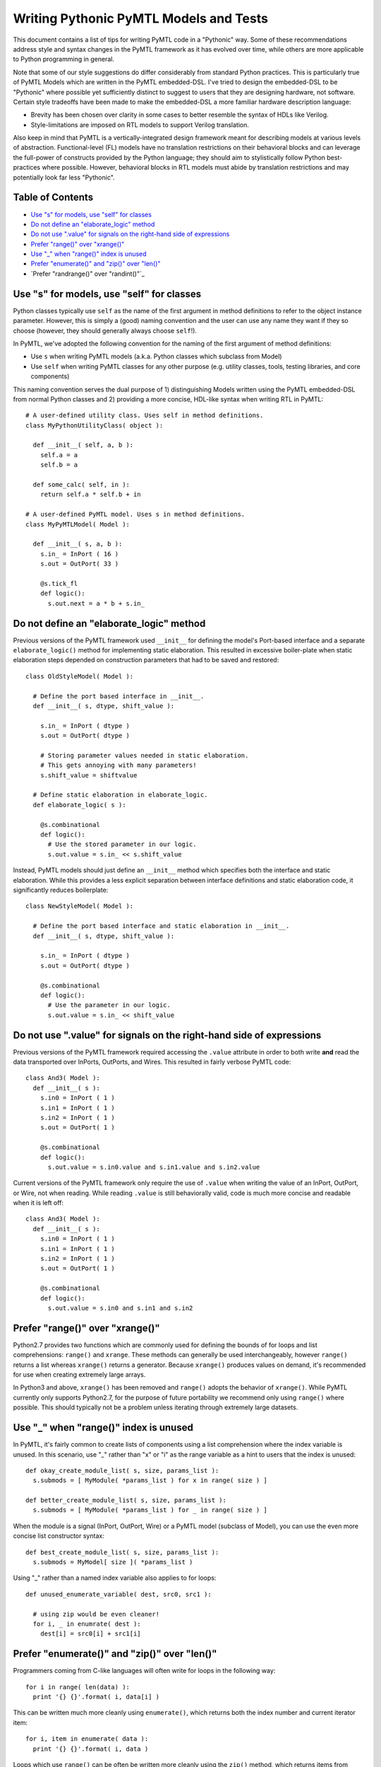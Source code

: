 ===============================================================================
Writing Pythonic PyMTL Models and Tests
===============================================================================

This document contains a list of tips for writing PyMTL code in a "Pythonic"
way. Some of these recommendations address style and syntax changes in the
PyMTL framework as it has evolved over time, while others are more applicable
to Python programming in general.

Note that some of our style suggestions do differ considerably from standard
Python practices. This is particularly true of PyMTL Models which are written
in the PyMTL embedded-DSL. I've tried to design the embedded-DSL to be
"Pythonic" where possible yet sufficiently distinct to suggest to users that
they are designing hardware, not software. Certain style tradeoffs have been
made to make the embedded-DSL a more familiar hardware description language:

- Brevity has been chosen over clarity in some cases to better resemble the
  syntax of HDLs like Verilog.
- Style-limitations are imposed on RTL models to support Verilog translation.

Also keep in mind that PyMTL is a vertically-integrated design framework meant
for describing models at various levels of abstraction. Functional-level (FL)
models have no translation restrictions on their behavioral blocks and can
leverage the full-power of constructs provided by the Python language; they
should aim to stylistically follow Python best-practices where possible.
However, behavioral blocks in RTL models must abide by translation restrictions
and may potentially look far less "Pythonic".

-------------------------------------------------------------------------------
Table of Contents
-------------------------------------------------------------------------------

- `Use "s" for models, use "self" for classes`_
- `Do not define an "elaborate_logic" method`_
- `Do not use ".value" for signals on the right-hand side of expressions`_
- `Prefer "range()" over "xrange()"`_
- `Use "_" when "range()" index is unused`_
- `Prefer "enumerate()" and "zip()" over "len()"`_
- `Prefer "randrange()" over "randint()"`_

-------------------------------------------------------------------------------
Use "s" for models, use "self" for classes
-------------------------------------------------------------------------------

Python classes typically use ``self`` as the name of the first argument in
method definitions to refer to the object instance parameter. However, this is
simply a (good) naming convention and the user can use any name they want if
they so choose (however, they should generally always choose ``self``!).

In PyMTL, we've adopted the following convention for the naming of the first
argument of method definitions:

- Use ``s`` when writing PyMTL models
  (a.k.a. Python classes which subclass from Model)
- Use ``self`` when writing PyMTL classes for any other purpose
  (e.g. utility classes, tools, testing libraries, and core components)

This naming convention serves the dual purpose of 1) distinguishing Models
written using the PyMTL embedded-DSL from normal Python classes and 2)
providing a more concise, HDL-like syntax when writing RTL in PyMTL::

  # A user-defined utility class. Uses self in method definitions.
  class MyPythonUtilityClass( object ):

    def __init__( self, a, b ):
      self.a = a
      self.b = a

    def some_calc( self, in ):
      return self.a * self.b + in

  # A user-defined PyMTL model. Uses s in method definitions.
  class MyPyMTLModel( Model ):

    def __init__( s, a, b ):
      s.in_ = InPort ( 16 )
      s.out = OutPort( 33 )

      @s.tick_fl
      def logic():
        s.out.next = a * b + s.in_

-------------------------------------------------------------------------------
Do not define an "elaborate_logic" method
-------------------------------------------------------------------------------

Previous versions of the PyMTL framework used ``__init__`` for defining the
model's Port-based interface and a separate ``elaborate_logic()`` method for
implementing static elaboration. This resulted in excessive boiler-plate when
static elaboration steps depended on construction parameters that had to be
saved and restored::

  class OldStyleModel( Model ):

    # Define the port based interface in __init__.
    def __init__( s, dtype, shift_value ):

      s.in_ = InPort ( dtype )
      s.out = OutPort( dtype )

      # Storing parameter values needed in static elaboration.
      # This gets annoying with many parameters!
      s.shift_value = shiftvalue

    # Define static elaboration in elaborate_logic.
    def elaborate_logic( s ):

      @s.combinational
      def logic():
        # Use the stored parameter in our logic.
        s.out.value = s.in_ << s.shift_value

Instead, PyMTL models should just define an ``__init__`` method which specifies
both the interface and static elaboration. While this provides a less explicit
separation between interface definitions and static elaboration code, it
significantly reduces boilerplate::

  class NewStyleModel( Model ):

    # Define the port based interface and static elaboration in __init__.
    def __init__( s, dtype, shift_value ):

      s.in_ = InPort ( dtype )
      s.out = OutPort( dtype )

      @s.combinational
      def logic():
        # Use the parameter in our logic.
        s.out.value = s.in_ << shift_value

-------------------------------------------------------------------------------
Do not use ".value" for signals on the right-hand side of expressions
-------------------------------------------------------------------------------

Previous versions of the PyMTL framework required accessing the ``.value``
attribute in order to both write **and** read the data transported over
InPorts, OutPorts, and Wires. This resulted in fairly verbose PyMTL code::

  class And3( Model ):
    def __init__( s ):
      s.in0 = InPort ( 1 )
      s.in1 = InPort ( 1 )
      s.in2 = InPort ( 1 )
      s.out = OutPort( 1 )

      @s.combinational
      def logic():
        s.out.value = s.in0.value and s.in1.value and s.in2.value

Current versions of the PyMTL framework only require the use of ``.value`` when
writing the value of an InPort, OutPort, or Wire, not when reading. While
reading ``.value`` is still behaviorally valid, code is much more concise and
readable when it is left off::

  class And3( Model ):
    def __init__( s ):
      s.in0 = InPort ( 1 )
      s.in1 = InPort ( 1 )
      s.in2 = InPort ( 1 )
      s.out = OutPort( 1 )

      @s.combinational
      def logic():
        s.out.value = s.in0 and s.in1 and s.in2

-------------------------------------------------------------------------------
Prefer "range()" over "xrange()"
-------------------------------------------------------------------------------

Python2.7 provides two functions which are commonly used for defining the
bounds of for loops and list comprehensions: ``range()`` and ``xrange``. These
methods can generally be used interchangeably, however ``range()`` returns a
list whereas ``xrange()`` returns a generator. Because ``xrange()`` produces
values on demand, it's recommended for use when creating extremely large
arrays.

In Python3 and above, ``xrange()`` has been removed and ``range()`` adopts the
behavior of ``xrange()``. While PyMTL currently only supports Python2.7, for
the purpose of future portability we recommend only using ``range()`` where
possible. This should typically not be a problem unless iterating through
extremely large datasets.

-------------------------------------------------------------------------------
Use "_" when "range()" index is unused
-------------------------------------------------------------------------------

In PyMTL, it's fairly common to create lists of components using a list
comprehension where the index variable is unused. In this scenario, use "_"
rather than "x" or "i" as the range variable as a hint to users that the index
is unused::

  def okay_create_module_list( s, size, params_list ):
    s.submods = [ MyModule( *params_list ) for x in range( size ) ]

  def better_create_module_list( s, size, params_list ):
    s.submods = [ MyModule( *params_list ) for _ in range( size ) ]

When the module is a signal (InPort, OutPort, Wire) or a PyMTL model (subclass
of Model), you can use the even more concise list constructor syntax::

  def best_create_module_list( s, size, params_list ):
    s.submods = MyModel[ size ]( *params_list )

Using "_" rather than a named index variable also applies to for loops::

  def unused_enumerate_variable( dest, src0, src1 ):

    # using zip would be even cleaner!
    for i, _ in enumrate( dest ):
      dest[i] = src0[i] + src1[i]


-------------------------------------------------------------------------------
Prefer "enumerate()" and "zip()" over "len()"
-------------------------------------------------------------------------------

Programmers coming from C-like languages will often write for loops in the
following way::

  for i in range( len(data) ):
    print '{} {}'.format( i, data[i] )

This can be written much more cleanly using ``enumerate()``, which returns both
the index number and current iterator item::

  for i, item in enumerate( data ):
    print '{} {}'.format( i, data )

Loops which use ``range()`` can be often be written more cleanly using the
``zip()`` method, which returns items from multiple iterators in lock-step::

  def okay_all_done():
    is_done = 1
    for i in range( len(s.srcs) ):
      is_done &= (s.srcs[i].done and s.sinks[i].done)
    return is_done

  def better_all_done():
    is_done = 1
    for src, sink in zip( s.srcs, s.sinks ):
      is_done &= (src.done and sink.done)
    return is_done

Note that ``zip()`` and ``enumerate()`` are not Verilog translatable, so
``range()`` is still preferred when writing RTL models.

-------------------------------------------------------------------------------
Prefer "random.randrange()" over "random.randint()"
-------------------------------------------------------------------------------

When creating randomized testing harnesses, the ``random`` package comes in
handy for generating inputs in a specific value range. The ``random.randint()``
method is usually used for this purpose, however, it's semantics differ from
those of ``range()`` which often leads to confusion (``range(start, stop)`` has
an inclusive start and *exclusive* stop, whereas ``randint(start, stop)`` has
an inclusive start **and** stop).

To address this issue, the ``random`` package now has added a ``randrange()``
method whose behavior matches that of ``range()``. This has the additional
benefit of better matching the computed bounds of 2's complement numbers::

  def okay_set_inputs( model ):
    for input in range( model.inputs ):
      input.value = random.randint( -(2**nbits), (2**nbits) - 1 )

  def better_set_inputs( model ):
    for input in range( model.inputs ):
      input.value = random.randrange( -(2**nbits), 2**nbits )

